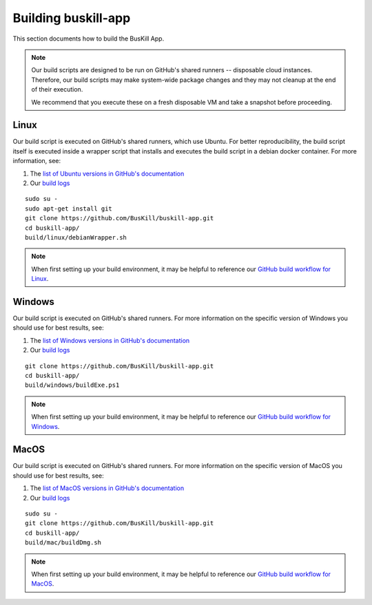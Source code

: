 .. _build_app:

Building buskill-app
====================

This section documents how to build the BusKill App.

.. note::

	Our build scripts are designed to be run on GitHub's shared runners -- disposable cloud instances. Therefore, our build scripts may make system-wide package changes and they may not cleanup at the end of their execution.

	We recommend that you execute these on a fresh disposable VM and take a snapshot before proceeding.

Linux
-----

Our build script is executed on GitHub's shared runners, which use Ubuntu. For better reproducibility, the build script itself is executed inside a wrapper script that installs and executes the build script in a debian docker container. For more information, see:

#. The `list of Ubuntu versions in GitHub's documentation <https://docs.github.com/en/actions/reference/virtual-environments-for-github-hosted-runners#supported-runners-and-hardware-resources>`_
#. Our `build logs <https://github.com/BusKill/buskill-app/actions?query=workflow%3Abuild>`_

::

	sudo su -
	sudo apt-get install git
	git clone https://github.com/BusKill/buskill-app.git
	cd buskill-app/
	build/linux/debianWrapper.sh 

.. note::

	When first setting up your build environment, it may be helpful to reference our `GitHub build workflow for Linux <https://github.com/BusKill/buskill-app/blob/master/.github/workflows/build.yml#L12-L22>`_.

Windows
-------

Our build script is executed on GitHub's shared runners. For more information on the specific version of Windows you should use for best results, see:

#. The `list of Windows versions in GitHub's documentation <https://docs.github.com/en/actions/reference/virtual-environments-for-github-hosted-runners#supported-runners-and-hardware-resources>`_
#. Our `build logs <https://github.com/BusKill/buskill-app/actions?query=workflow%3Abuild>`_

::

	git clone https://github.com/BusKill/buskill-app.git
	cd buskill-app/
	build/windows/buildExe.ps1

.. note::

	When first setting up your build environment, it may be helpful to reference our `GitHub build workflow for Windows <https://github.com/BusKill/buskill-app/blob/master/.github/workflows/build.yml#L68-L73>`_.

MacOS
-----

Our build script is executed on GitHub's shared runners. For more information on the specific version of MacOS you should use for best results, see:

#. The `list of MacOS versions in GitHub's documentation <https://docs.github.com/en/actions/reference/virtual-environments-for-github-hosted-runners#supported-runners-and-hardware-resources>`_
#. Our `build logs <https://github.com/BusKill/buskill-app/actions?query=workflow%3Abuild>`_

::

	sudo su -
	git clone https://github.com/BusKill/buskill-app.git
	cd buskill-app/
	build/mac/buildDmg.sh	

.. note::

	When first setting up your build environment, it may be helpful to reference our `GitHub build workflow for MacOS <https://github.com/BusKill/buskill-app/blob/master/.github/workflows/build.yml#L118-L127>`_.
